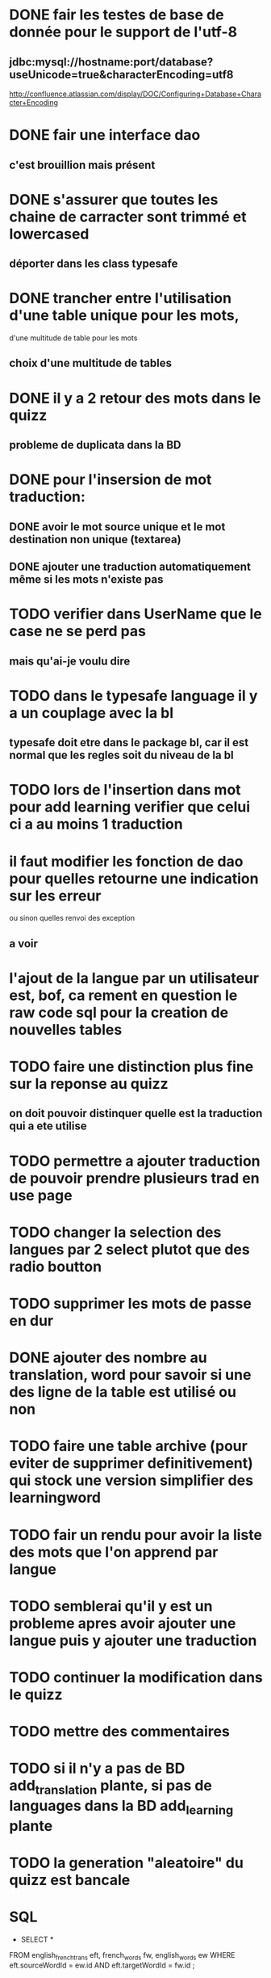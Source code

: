* DONE fair les testes de base de donnée pour le support de l'utf-8
** jdbc:mysql://hostname:port/database?useUnicode=true&characterEncoding=utf8
   http://confluence.atlassian.com/display/DOC/Configuring+Database+Character+Encoding
* DONE fair une interface dao
** c'est brouillion mais présent
* DONE s'assurer que toutes les chaine de carracter sont trimmé et lowercased
** déporter dans les class typesafe
* DONE trancher entre l'utilisation d'une table unique pour les mots,
  d'une multitude de table pour les mots
** choix d'une multitude de tables
* DONE il y a 2 retour des mots dans le quizz
** probleme de duplicata dans la BD
* DONE pour l'insersion de mot traduction:
** DONE avoir le mot source unique et le mot destination non unique (textarea)
** DONE ajouter une traduction automatiquement même si les mots n'existe pas
* TODO verifier dans UserName que le case ne se perd pas
** mais qu'ai-je voulu dire
* TODO dans le typesafe language il y a un couplage avec la bl
** typesafe doit etre dans le package bl, car il est normal que les regles soit du niveau de la bl
* TODO lors de l'insertion dans mot pour add learning verifier que celui ci a au moins 1 traduction
* il faut modifier les fonction de dao pour quelles retourne une indication sur les erreur
  ou sinon quelles renvoi des exception
** a voir
* l'ajout de la langue par un utilisateur est, bof, ca rement en question le raw code sql pour la creation de nouvelles tables
* TODO faire une distinction plus fine sur la reponse au quizz
** on doit pouvoir distinquer quelle est la traduction qui a ete utilise
* TODO permettre a ajouter traduction de pouvoir prendre plusieurs trad en use page
* TODO changer la selection des langues par 2 select plutot que des radio boutton
* TODO supprimer les mots de passe en dur
* DONE ajouter des nombre au translation, word pour savoir si une des ligne de la table est utilisé ou non
* TODO faire une table archive (pour eviter de supprimer definitivement) qui stock une version simplifier des learningword
* TODO fair un rendu pour avoir la liste des mots que l'on apprend par langue
* TODO semblerai qu'il y est un probleme apres avoir ajouter une langue puis y ajouter une traduction
* TODO continuer la modification dans le quizz
* TODO mettre des commentaires
* TODO si il n'y a pas de BD add_translation plante, si pas de languages dans la BD add_learning plante
* TODO la generation "aleatoire" du quizz est bancale
* SQL
  - SELECT * 
FROM english_french_trans eft, french_words fw, english_words ew 
WHERE eft.sourceWordId = ew.id
AND eft.targetWordId = fw.id
;
